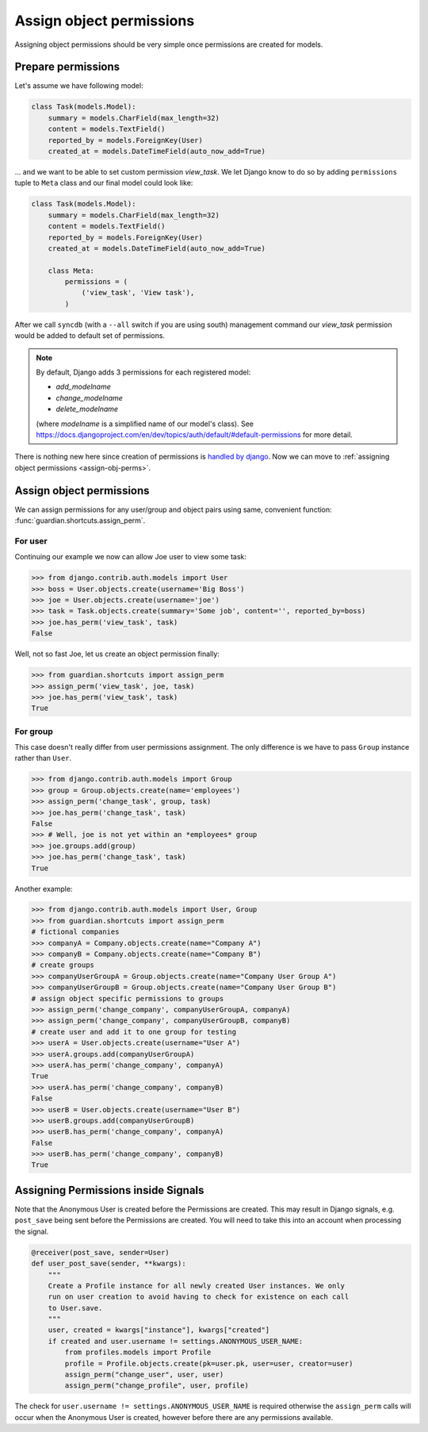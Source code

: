 .. _assign:

Assign object permissions
=========================

Assigning object permissions should be very simple once permissions are created
for models.

Prepare permissions
-------------------

Let's assume we have following model:

.. code-block:: python

    class Task(models.Model):
        summary = models.CharField(max_length=32)
        content = models.TextField()
        reported_by = models.ForeignKey(User)
        created_at = models.DateTimeField(auto_now_add=True)

... and we want to be able to set custom permission *view_task*. We let Django
know to do so by adding ``permissions`` tuple to ``Meta`` class and our final
model could look like:

.. code-block:: python

    class Task(models.Model):
        summary = models.CharField(max_length=32)
        content = models.TextField()
        reported_by = models.ForeignKey(User)
        created_at = models.DateTimeField(auto_now_add=True)

        class Meta:
            permissions = (
                ('view_task', 'View task'),
            )

After we call ``syncdb`` (with a ``--all`` switch if you are using south)
management command our *view_task* permission would be added to default set of
permissions.

.. note::
   By default, Django adds 3 permissions for each registered model:

   - *add_modelname*
   - *change_modelname*
   - *delete_modelname*

   (where *modelname* is a simplified name of our model's class). See
   https://docs.djangoproject.com/en/dev/topics/auth/default/#default-permissions for
   more detail.

There is nothing new here since creation of permissions is 
`handled by django <http://docs.djangoproject.com/en/1.2/topics/auth/#id1>`_.
Now we can move to :ref:`assigning object permissions <assign-obj-perms>`.

.. _assign-obj-perms:

Assign object permissions
-------------------------

We can assign permissions for any user/group and object pairs using same,
convenient function: :func:`guardian.shortcuts.assign_perm`.

For user
~~~~~~~~

Continuing our example we now can allow Joe user to view some task:

.. code-block:: python

    >>> from django.contrib.auth.models import User
    >>> boss = User.objects.create(username='Big Boss')
    >>> joe = User.objects.create(username='joe')
    >>> task = Task.objects.create(summary='Some job', content='', reported_by=boss)
    >>> joe.has_perm('view_task', task)
    False

Well, not so fast Joe, let us create an object permission finally:

.. code-block:: python

    >>> from guardian.shortcuts import assign_perm
    >>> assign_perm('view_task', joe, task)
    >>> joe.has_perm('view_task', task)
    True


For group
~~~~~~~~~

This case doesn't really differ from user permissions assignment. The only
difference is we have to pass ``Group`` instance rather than ``User``.

.. code-block:: python

    >>> from django.contrib.auth.models import Group
    >>> group = Group.objects.create(name='employees')
    >>> assign_perm('change_task', group, task)
    >>> joe.has_perm('change_task', task)
    False
    >>> # Well, joe is not yet within an *employees* group
    >>> joe.groups.add(group)
    >>> joe.has_perm('change_task', task)
    True

Another example:

.. code-block:: python

    >>> from django.contrib.auth.models import User, Group
    >>> from guardian.shortcuts import assign_perm
    # fictional companies
    >>> companyA = Company.objects.create(name="Company A")
    >>> companyB = Company.objects.create(name="Company B")
    # create groups
    >>> companyUserGroupA = Group.objects.create(name="Company User Group A")
    >>> companyUserGroupB = Group.objects.create(name="Company User Group B")
    # assign object specific permissions to groups
    >>> assign_perm('change_company', companyUserGroupA, companyA)
    >>> assign_perm('change_company', companyUserGroupB, companyB)
    # create user and add it to one group for testing
    >>> userA = User.objects.create(username="User A")
    >>> userA.groups.add(companyUserGroupA)
    >>> userA.has_perm('change_company', companyA)
    True
    >>> userA.has_perm('change_company', companyB)
    False
    >>> userB = User.objects.create(username="User B")
    >>> userB.groups.add(companyUserGroupB)
    >>> userB.has_perm('change_company', companyA)
    False
    >>> userB.has_perm('change_company', companyB)
    True

Assigning Permissions inside Signals
------------------------------------
Note that the Anonymous User is created before the Permissions are created.
This may result in Django signals, e.g. ``post_save`` being sent before the
Permissions are created. You will need to take this into an account when
processing the signal.


..  code-block:: python

    @receiver(post_save, sender=User)
    def user_post_save(sender, **kwargs):
        """
        Create a Profile instance for all newly created User instances. We only
        run on user creation to avoid having to check for existence on each call
        to User.save.
        """
        user, created = kwargs["instance"], kwargs["created"]
        if created and user.username != settings.ANONYMOUS_USER_NAME:
            from profiles.models import Profile
            profile = Profile.objects.create(pk=user.pk, user=user, creator=user)
            assign_perm("change_user", user, user)
            assign_perm("change_profile", user, profile)

The check for ``user.username != settings.ANONYMOUS_USER_NAME`` is required otherwise
the ``assign_perm`` calls will occur when the Anonymous User is created,
however before there are any permissions available.
